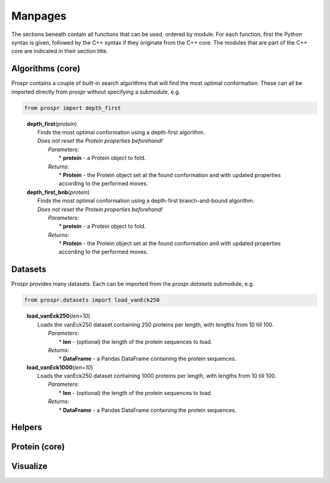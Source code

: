 .. Overview of all Prospr's functionality on a per module basis.

Manpages
========
The sections beneath contain all functions that can be used, ordered by module.
For each function, first the Python syntax is given, followed by the C++ syntax
if they originate from the C++ core. The modules that are part of the C++ core
are indicated in their section title.

Algorithms (core)
-----------------
Prospr contains a couple of built-in search algorithms that will find the most
optimal conformation. These can all be imported directly from *prospr* without
specifying a submodule, e.g.

.. code-block:: python

    from prospr import depth_first
..

    | **depth_first**\ (*protein*)
    |     Finds the most optimal conformation using a depth-first algorithm.
    |     *Does not reset the Protein properties beforehand!*
    |         *Parameters:*
    |             * **protein** - a Protein object to fold.
    |         *Returns:*
    |             * **Protein** - the Protein object set at the found conformation
                    and with updated properties according to the performed
                    moves.

    | **depth_first_bnb**\ (*protein*)
    |     Finds the most optimal conformation using a depth-first
          branch-and-bound algorithm.
    |     *Does not reset the Protein properties beforehand!*
    |         *Parameters:*
    |             * **protein** - a Protein object to fold.
    |         *Returns:*
    |             * **Protein** - the Protein object set at the found conformation
                    and with updated properties according to the performed
                    moves.

Datasets
--------
Prospr provides many datasets. Each can be imported from the *prospr.datasets*
submodule, e.g.

.. code-block:: python

    from prospr.datasets import load_vanEck250
..

    | **load_vanEck250**\ (*len=10*)
    |     Loads the vanEck250 dataset containing 250 proteins per length, with
          lengths from 10 till 100.
    |         *Parameters:*
    |             * **len** - (optional) the length of the protein sequences to
                    load.
    |         *Returns:*
    |             * **DataFrame** - a Pandas DataFrame containing the protein
                    sequences.

    | **load_vanEck1000**\ (*len=10*)
    |     Loads the vanEck250 dataset containing 1000 proteins per length, with
          lengths from 10 till 100.
    |         *Parameters:*
    |             * **len** - (optional) the length of the protein sequences to
                    load.
    |         *Returns:*
    |             * **DataFrame** - a Pandas DataFrame containing the protein
                    sequences.

Helpers
-------

Protein (core)
--------------

Visualize
---------
